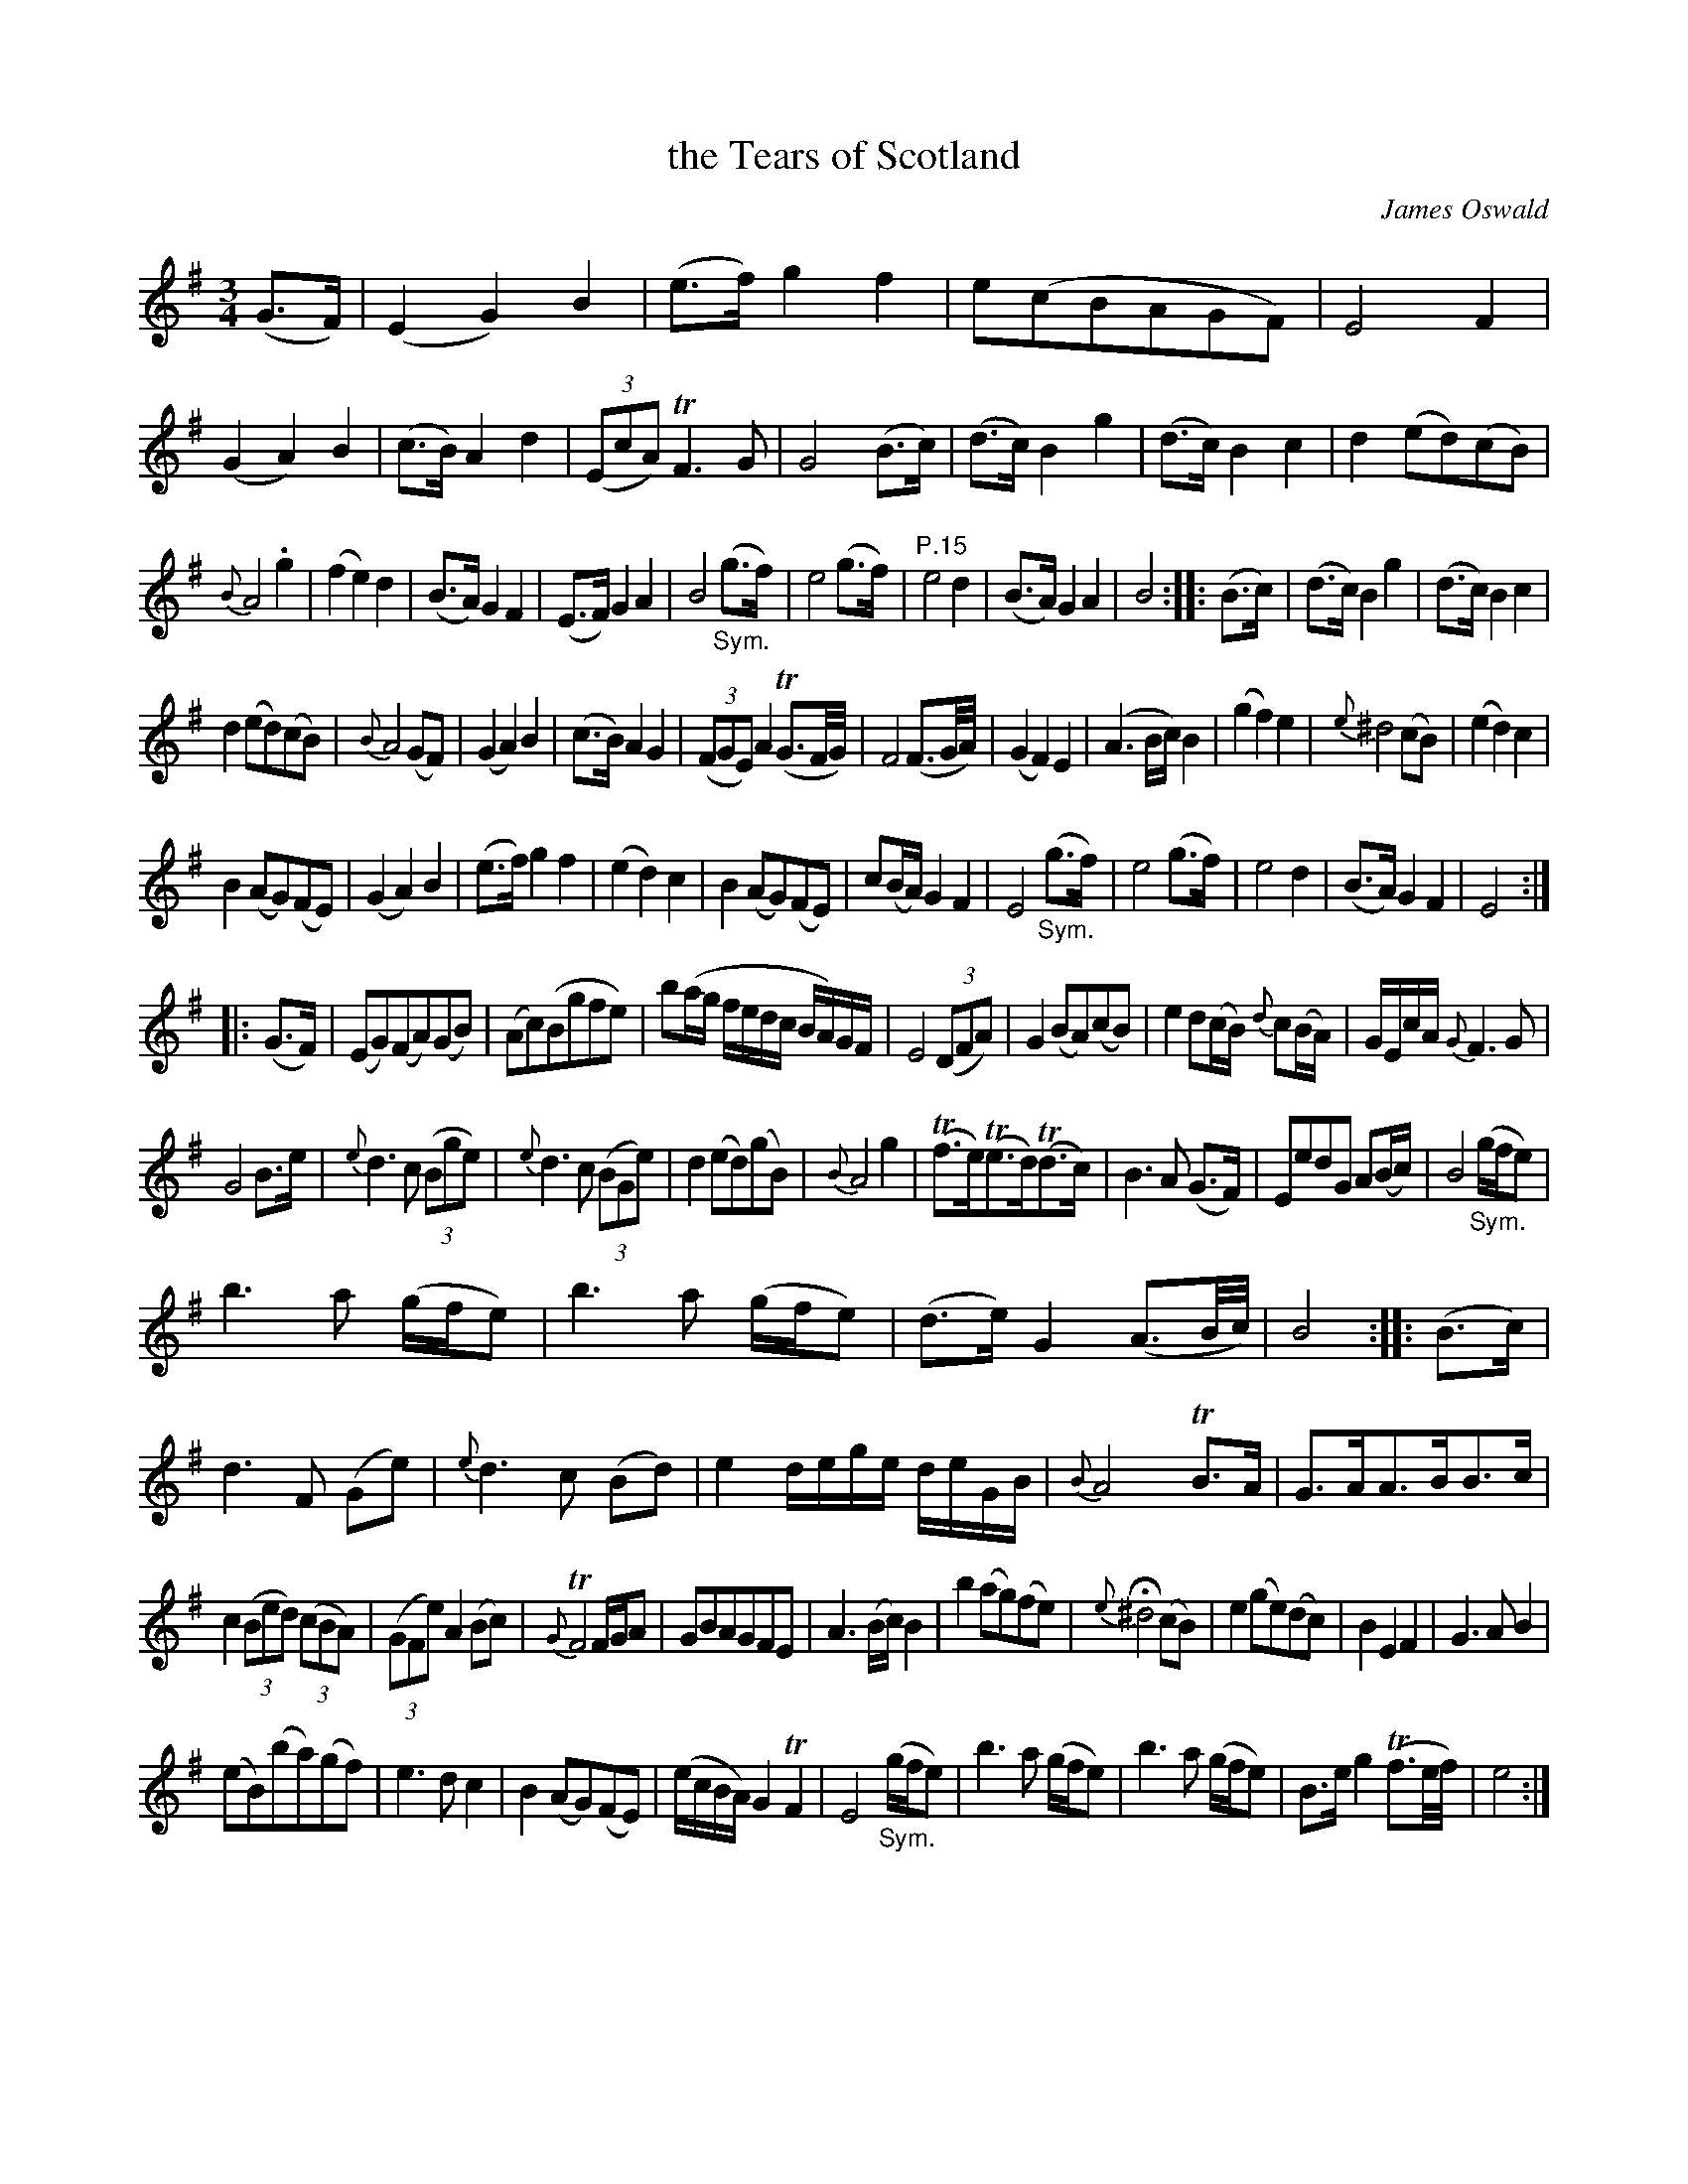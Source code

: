 X: 14142
T: the Tears of Scotland
C: James Oswald
%R: waltz, minuet
B: James Oswald "The Caledonian Pocket Companion" v.1 b.4 p.14 #2 (and all of p.15)
S: https://ia800501.us.archive.org/18/items/caledonianpocket01rugg/caledonianpocket01rugg_bw.pdf
Z: 2020 John Chambers <jc:trillian.mit.edu>
M: 3/4
L: 1/8
K: Em
(G>F) |\
(E2 G2) B2 | (e>f) g2 f2 | e(cBAGF) | E4 F2 |\
(G2 A2) B2 | (c>B) A2 d2 | (3(EcA) TF3 G | G4 (B>c) |\
(d>c) B2 g2 | (d>c) B2 c2 | d2(ed)(cB) |
{B}A4 .g2 |\
(f2 e2) d2 | (B>A) G2 F2 | (E>F) G2 A2 | B4 "_Sym."(g>f) |\
e4 (g>f) | "P.15" e4 d2 | (B>A) G2 A2 | B4 :: (B>c) |\
(d>c) B2 g2 | (d>c) B2 c2 |
d2(ed)(cB) | {B}A4 (GF) |\
(G2 A2) B2 | (c>B) A2 G2 | (3(FGE) A2 (TG3/F//G//) | F4 (F3/G//A//) |\
(G2 F2) E2 | (A3B/c/) B2 | (g2 f2) e2 | {e}^d4 (cB) |\
(e2 d2) c2 |
B2(AG)(FE) | (G2 A2) B2 | (e>f) g2 f2 |\
(e2 d2) c2 | B2(AG)(FE) | c(B/A/) G2 F2 | E4 "_Sym."(g>f) |\
e4 (g>f) | e4 d2 | (B>A) G2 F2 | E4 :|
|: (G>F) |\
(EG)(FA)(GB) |(Ac)(Bgfe) | b(a/g/ f/e/d/c/ B/A/)G/F/ | E4 (3(DFA) |\
G2(BA)(cB) | e2 d(c/B/) {d}c(B/A/) | G/E/c/A/ {G}F3 G |
G4 B>e |\
{e}d3 c (3(Bge) | {e}d3 c (3(BGe) | d2(ed)(gB) | {B}A4 g2 |\
(Tf>e)(Te>d)(Td>c) | B3 A (G>F) | EedG A(B/c/) | B4 "_Sym."(g/f/e) |
b3 a (g/f/e) | b3 a (g/f/e) | (d>e) G2 (A3/B//c//) | B4 :: (B>c) |\
d3 F (Ge) | {e}d3 c (Bd) | e2 d/e/g/e/ d/e/G/B/ | {B}A4 TB>A |\
G>AA>BB>c |
c2 (3(Bed) (3(cBA) | (3(GFe) A2 (Bc) | {G}TF4 F/G/A |\
GBAGFE | A3(B/c/) B2 | b2(ag)(fe) | {e}H^d4 (cB) |\
e2(ge)(dc) | B2 E2 F2 | G3 A B2 |
(eB)(ba)(gf) |\
e3 d c2 | B2(AG)(FE) | (e/c/B/A/) G2 TF2 | E4 "_Sym."(g/f/e) |\
b3 a (g/f/e) | b3 a (g/f/e) | B>e g2 (Tf3/e//f//) | e4 :|
